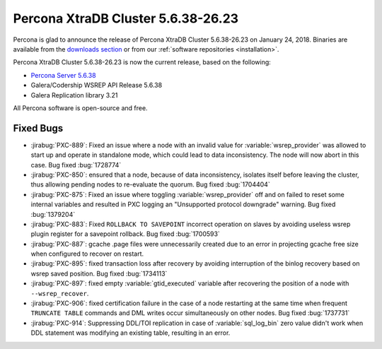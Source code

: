 .. rn:: 5.6.38-26.23

===================================
Percona XtraDB Cluster 5.6.38-26.23
===================================

Percona is glad to announce the release of
Percona XtraDB Cluster 5.6.38-26.23 on January 24, 2018.
Binaries are available from the `downloads section
<http://www.percona.com/downloads/Percona-XtraDB-Cluster-56/>`_
or from our :ref:`software repositories <installation>`.

Percona XtraDB Cluster 5.6.38-26.23 is now the current release,
based on the following:

* `Percona Server 5.6.38 <https://www.percona.com/doc/percona-server/5.6/release-notes/Percona-Server-5.6.38-83.0.html>`_

* Galera/Codership WSREP API Release 5.6.38

* Galera Replication library 3.21

All Percona software is open-source and free.



Fixed Bugs
==========

* :jirabug:`PXC-889`: Fixed an issue where a node with an invalid value for
  :variable:`wsrep_provider` was allowed to start up and operate in standalone
  mode, which could lead to data inconsistency. The node will now abort in
  this case. Bug fixed :bug:`1728774`

* :jirabug:`PXC-850`: ensured that a node, because of data inconsistency,
  isolates itself before leaving the cluster, thus allowing pending nodes
  to re-evaluate the quorum. Bug fixed :bug:`1704404`

* :jirabug:`PXC-875`: Fixed an issue where toggling :variable:`wsrep_provider`
  off and on failed to reset some internal variables and resulted in PXC
  logging an "Unsupported protocol downgrade" warning. Bug fixed
  :bug:`1379204`

* :jirabug:`PXC-883`: Fixed ``ROLLBACK TO SAVEPOINT`` incorrect operation
  on slaves by avoiding useless wsrep plugin register for a savepoint
  rollback. Bug fixed :bug:`1700593`

* :jirabug:`PXC-887`: gcache .page files were unnecessarily created due to
  an error in projecting gcache free size when configured to recover on
  restart.

* :jirabug:`PXC-895`: fixed transaction loss after recovery by
  avoiding interruption of the binlog recovery based on wsrep saved position.
  Bug fixed :bug:`1734113`

* :jirabug:`PXC-897`: fixed empty :variable:`gtid_executed` variable after
  recovering the position of a node with ``--wsrep_recover``.

* :jirabug:`PXC-906`: fixed certification failure in the case of a node
  restarting at the same time when frequent ``TRUNCATE TABLE`` commands and
  DML writes occur simultaneously on other nodes. Bug fixed :bug:`1737731`

* :jirabug:`PXC-914`: Suppressing DDL/TOI replication in case of
  :variable:`sql_log_bin` zero value didn't work when DDL statement was
  modifying an existing table, resulting in an error.


